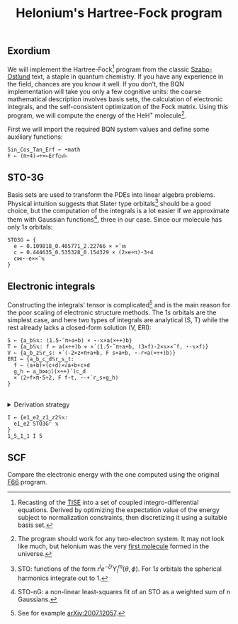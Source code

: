 # -*- eval: (face-remap-add-relative 'default '(:family "BQN386 Unicode" :height 180)); -*-
#+TITLE: Helonium's Hartree-Fock program
#+HTML_HEAD: <link rel="stylesheet" type="text/css" href="assets/style.css"/>

** Exordium

We will implement the Hartree-Fock[fn:1] program from the classic [[https://store.doverpublications.com/products/9780486691862][Szabo-Ostlund]] text,
a staple in quantum chemistry. If you have any experience in the field, chances are you know it well.
If you don't, the BQN implementation will take you only a few cognitive units: the coarse mathematical
description involves basis sets, the calculation of electronic integrals, and the self-consistent
optimization of the Fock matrix. Using this program, we will compute the energy of the HeH\(^+\) molecule[fn:2].

First we will import the required BQN system values and define some auxiliary functions:

#+begin_src bqn :results none :tangle ./bqn/hf.bqn
  Sin‿Cos‿Tan‿Erf ← •math
  F ← (π÷4)⊸÷×⟜Erf○√⊢
#+end_src

** STO-3G

Basis sets are used to transform the PDEs into linear algebra problems. Physical intuition suggests that
Slater type orbitals[fn:3] should be a good choice, but the computation of the integrals is a lot easier
if we approximate them with Gaussian functions[fn:4], three in our case. Since our molecule has only \(1s\)
orbitals:

#+begin_src bqn :tangle ./bqn/hf.bqn
  STO3G ← {
    e ← 0.109818‿0.405771‿2.22766 × ×˜𝕨
    c ← 0.444635‿0.535328‿0.154329 × (2×e÷π)⋆3÷4
    c⋈⋆-e××˜𝕩
  }
#+end_src

#+RESULTS:
: (function block)

** Electronic integrals

Constructing the integrals' tensor is complicated[fn:5] and is the main reason for the poor scaling
of electronic structure methods. The \(1s\) orbitals are the simplest case, and here two types of integrals
are analytical (S, T) while the rest already lacks a closed-form solution (V, ERI):

#+begin_src bqn :tangle ./bqn/hf.bqn 
  S ← {a‿b𝕊𝕩: (1.5⋆˜π÷a+b) × ⋆-𝕩×a(×÷+)b}
  T ← {a‿b𝕊𝕩: f ← a(×÷+)b ⋄ ×´⟨1.5⋆˜π÷a+b, (3×f)-2×𝕩××˜f, ⋆-𝕩×f⟩}
  V ← {a‿b‿z𝕊r‿s: ×´⟨-2×z×π÷a+b, F s×a+b, ⋆-r×a(×÷+)b⟩}
  ERI ← {a‿b‿c‿d𝕊r‿s‿t:
    f ← (a+b)×(c+d)×√a+b+c+d
    g‿h ← a‿b⋈○((×÷+)´)c‿d 
    ×´⟨2÷f×π⋆5÷2, F f⋆t, ⋆-+´r‿s×g‿h⟩
  }
#+end_src

#+RESULTS:
: (function block)

#+begin_export html
<br/>
<details>
<summary>Derivation strategy</summary>
#+end_export

We need to compute the overlap (S), kinetic energy (T), nuclear attraction (V), and four-center (ERI) integrals.
Crucially, the product of two Gaussians at different centers is proportional to a Gaussian at a scaled center.
This property, combined with the Laplacian of a Gaussian, readily yields S and T. The remaining
two sets are more complex: we combine the Gaussians as before, then transform to reciprocal space where
the delta distribution arises and simplifies the problem to this integration by reduction:

\begin{equation*}
  I(x) = \int_0^{\infty}{{{e^ {- a\,k^2 }\,\sin \left(k\,x\right)}\over{k}}\;dk} \sim \text{Erf}(x)
\end{equation*}

#+begin_export html
</details>
#+end_export

#+begin_src bqn :tangle ./bqn/hf.bqn
  I ← {e1‿e2‿z1‿z2𝕊𝕩:
    e1‿e2 STO3G⌜ 𝕩
  }
  1‿5‿1‿1 I 5
#+end_src

#+RESULTS:
: ┌─                                                                                                                                                                                                                                                           
: · ⟨ ⟨ 0.0604531430684543 0.19397278694452924 0.20055999696037574 ⟩ ⟨ 0.06421939571324288 3.930043383859457e¯5 6.5086191712493175e¯25 ⟩ ⟩ ⟨ ⟨ 0.6758866867729201 2.168681686965255 2.242328933852757 ⟩ ⟨ 1.5547313879185297e¯30 7.243252329697942e¯111 0 ⟩ ⟩  
:                                                                                                                                                                                                                                                             ┘

** SCF

Compare the electronic energy with the one computed using the original [[./supp/hf_so/hf_so.html][F66]] program.

[fn:1] Recasting of the [[https://en.wikipedia.org/wiki/Schr%C3%B6dinger_equation#Time-independent_equation][TISE]] into a set of coupled integro-differential equations. Derived by optimizing
the expectation value of the energy subject to normalization constraints, then discretizing it using a suitable
basis set.
[fn:2] The program should work for any two-electron system. It may not look like much, but helonium was the
very [[https://www.scientificamerican.com/article/the-first-molecule-in-the-universe/][first molecule]] formed in the universe.
[fn:3] STO: functions of the form \(r^le^{-\zeta r}Y_l^m(\theta, \phi)\). For \(1s\) orbitals the
spherical harmonics integrate out to 1.
[fn:4] STO-nG: a non-linear least-squares fit of an STO as a weighted sum of n Gaussians.
[fn:5] See for example [[https://arxiv.org/abs/2007.12057][arXiv:2007.12057]].
